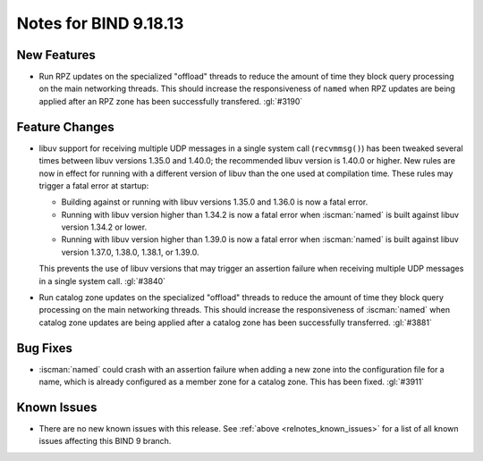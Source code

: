 .. Copyright (C) Internet Systems Consortium, Inc. ("ISC")
..
.. SPDX-License-Identifier: MPL-2.0
..
.. This Source Code Form is subject to the terms of the Mozilla Public
.. License, v. 2.0.  If a copy of the MPL was not distributed with this
.. file, you can obtain one at https://mozilla.org/MPL/2.0/.
..
.. See the COPYRIGHT file distributed with this work for additional
.. information regarding copyright ownership.

Notes for BIND 9.18.13
----------------------

New Features
~~~~~~~~~~~~

- Run RPZ updates on the specialized "offload" threads to reduce the amount
  of time they block query processing on the main networking threads.  This
  should increase the responsiveness of ``named`` when RPZ updates are being
  applied after an RPZ zone has been successfully transfered.  :gl:`#3190`

Feature Changes
~~~~~~~~~~~~~~~

- libuv support for receiving multiple UDP messages in a single system
  call (``recvmmsg()``) has been tweaked several times between libuv
  versions 1.35.0 and 1.40.0; the recommended libuv version is 1.40.0 or
  higher. New rules are now in effect for running with a different
  version of libuv than the one used at compilation time. These rules
  may trigger a fatal error at startup:

  - Building against or running with libuv versions 1.35.0 and 1.36.0 is
    now a fatal error.

  - Running with libuv version higher than 1.34.2 is now a fatal error
    when :iscman:`named` is built against libuv version 1.34.2 or lower.

  - Running with libuv version higher than 1.39.0 is now a fatal error
    when :iscman:`named` is built against libuv version 1.37.0, 1.38.0,
    1.38.1, or 1.39.0.

  This prevents the use of libuv versions that may trigger an assertion
  failure when receiving multiple UDP messages in a single system call.
  :gl:`#3840`

- Run catalog zone updates on the specialized "offload" threads to reduce the
  amount of time they block query processing on the main networking
  threads. This should increase the responsiveness of :iscman:`named`
  when catalog zone updates are being applied after a catalog zone has been
  successfully transferred. :gl:`#3881`

Bug Fixes
~~~~~~~~~

- :iscman:`named` could crash with an assertion failure when adding a new zone
  into the configuration file for a name, which is already configured as a
  member zone for a catalog zone. This has been fixed. :gl:`#3911`

Known Issues
~~~~~~~~~~~~

- There are no new known issues with this release. See :ref:`above
  <relnotes_known_issues>` for a list of all known issues affecting this
  BIND 9 branch.
